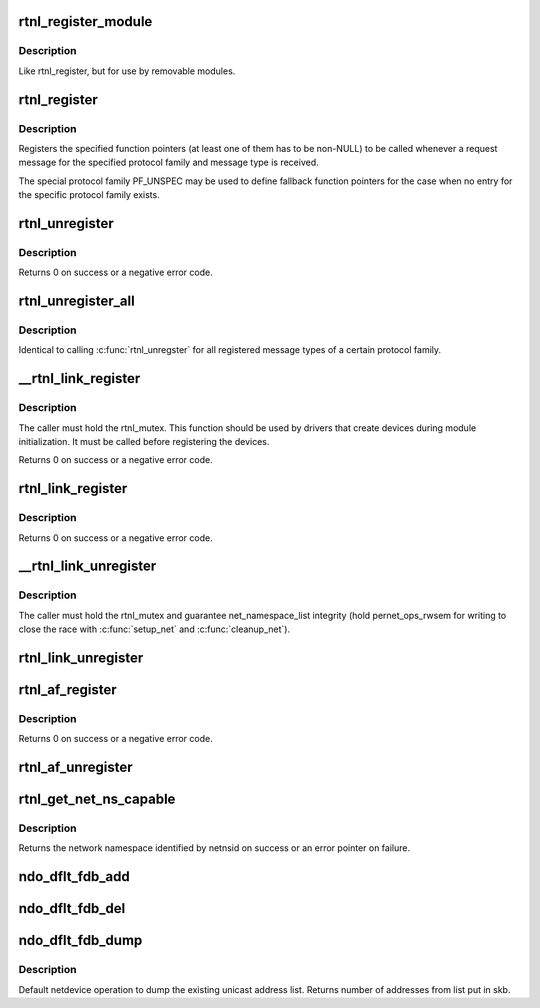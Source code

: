 .. -*- coding: utf-8; mode: rst -*-
.. src-file: net/core/rtnetlink.c

.. _`rtnl_register_module`:

rtnl_register_module
====================

.. c:function:: int rtnl_register_module(struct module *owner, int protocol, int msgtype, rtnl_doit_func doit, rtnl_dumpit_func dumpit, unsigned int flags)

    Register a rtnetlink message type

    :param owner:
        module registering the hook (THIS_MODULE)
    :type owner: struct module \*

    :param protocol:
        Protocol family or PF_UNSPEC
    :type protocol: int

    :param msgtype:
        rtnetlink message type
    :type msgtype: int

    :param doit:
        Function pointer called for each request message
    :type doit: rtnl_doit_func

    :param dumpit:
        Function pointer called for each dump request (NLM_F_DUMP) message
    :type dumpit: rtnl_dumpit_func

    :param flags:
        rtnl_link_flags to modifiy behaviour of doit/dumpit functions
    :type flags: unsigned int

.. _`rtnl_register_module.description`:

Description
-----------

Like rtnl_register, but for use by removable modules.

.. _`rtnl_register`:

rtnl_register
=============

.. c:function:: void rtnl_register(int protocol, int msgtype, rtnl_doit_func doit, rtnl_dumpit_func dumpit, unsigned int flags)

    Register a rtnetlink message type

    :param protocol:
        Protocol family or PF_UNSPEC
    :type protocol: int

    :param msgtype:
        rtnetlink message type
    :type msgtype: int

    :param doit:
        Function pointer called for each request message
    :type doit: rtnl_doit_func

    :param dumpit:
        Function pointer called for each dump request (NLM_F_DUMP) message
    :type dumpit: rtnl_dumpit_func

    :param flags:
        rtnl_link_flags to modifiy behaviour of doit/dumpit functions
    :type flags: unsigned int

.. _`rtnl_register.description`:

Description
-----------

Registers the specified function pointers (at least one of them has
to be non-NULL) to be called whenever a request message for the
specified protocol family and message type is received.

The special protocol family PF_UNSPEC may be used to define fallback
function pointers for the case when no entry for the specific protocol
family exists.

.. _`rtnl_unregister`:

rtnl_unregister
===============

.. c:function:: int rtnl_unregister(int protocol, int msgtype)

    Unregister a rtnetlink message type

    :param protocol:
        Protocol family or PF_UNSPEC
    :type protocol: int

    :param msgtype:
        rtnetlink message type
    :type msgtype: int

.. _`rtnl_unregister.description`:

Description
-----------

Returns 0 on success or a negative error code.

.. _`rtnl_unregister_all`:

rtnl_unregister_all
===================

.. c:function:: void rtnl_unregister_all(int protocol)

    Unregister all rtnetlink message type of a protocol

    :param protocol:
        Protocol family or PF_UNSPEC
    :type protocol: int

.. _`rtnl_unregister_all.description`:

Description
-----------

Identical to calling \ :c:func:`rtnl_unregster`\  for all registered message types
of a certain protocol family.

.. _`__rtnl_link_register`:

\__rtnl_link_register
=====================

.. c:function:: int __rtnl_link_register(struct rtnl_link_ops *ops)

    Register rtnl_link_ops with rtnetlink.

    :param ops:
        struct rtnl_link_ops \* to register
    :type ops: struct rtnl_link_ops \*

.. _`__rtnl_link_register.description`:

Description
-----------

The caller must hold the rtnl_mutex. This function should be used
by drivers that create devices during module initialization. It
must be called before registering the devices.

Returns 0 on success or a negative error code.

.. _`rtnl_link_register`:

rtnl_link_register
==================

.. c:function:: int rtnl_link_register(struct rtnl_link_ops *ops)

    Register rtnl_link_ops with rtnetlink.

    :param ops:
        struct rtnl_link_ops \* to register
    :type ops: struct rtnl_link_ops \*

.. _`rtnl_link_register.description`:

Description
-----------

Returns 0 on success or a negative error code.

.. _`__rtnl_link_unregister`:

\__rtnl_link_unregister
=======================

.. c:function:: void __rtnl_link_unregister(struct rtnl_link_ops *ops)

    Unregister rtnl_link_ops from rtnetlink.

    :param ops:
        struct rtnl_link_ops \* to unregister
    :type ops: struct rtnl_link_ops \*

.. _`__rtnl_link_unregister.description`:

Description
-----------

The caller must hold the rtnl_mutex and guarantee net_namespace_list
integrity (hold pernet_ops_rwsem for writing to close the race
with \ :c:func:`setup_net`\  and \ :c:func:`cleanup_net`\ ).

.. _`rtnl_link_unregister`:

rtnl_link_unregister
====================

.. c:function:: void rtnl_link_unregister(struct rtnl_link_ops *ops)

    Unregister rtnl_link_ops from rtnetlink.

    :param ops:
        struct rtnl_link_ops \* to unregister
    :type ops: struct rtnl_link_ops \*

.. _`rtnl_af_register`:

rtnl_af_register
================

.. c:function:: void rtnl_af_register(struct rtnl_af_ops *ops)

    Register rtnl_af_ops with rtnetlink.

    :param ops:
        struct rtnl_af_ops \* to register
    :type ops: struct rtnl_af_ops \*

.. _`rtnl_af_register.description`:

Description
-----------

Returns 0 on success or a negative error code.

.. _`rtnl_af_unregister`:

rtnl_af_unregister
==================

.. c:function:: void rtnl_af_unregister(struct rtnl_af_ops *ops)

    Unregister rtnl_af_ops from rtnetlink.

    :param ops:
        struct rtnl_af_ops \* to unregister
    :type ops: struct rtnl_af_ops \*

.. _`rtnl_get_net_ns_capable`:

rtnl_get_net_ns_capable
=======================

.. c:function:: struct net *rtnl_get_net_ns_capable(struct sock *sk, int netnsid)

    Get netns if sufficiently privileged.

    :param sk:
        netlink socket
    :type sk: struct sock \*

    :param netnsid:
        network namespace identifier
    :type netnsid: int

.. _`rtnl_get_net_ns_capable.description`:

Description
-----------

Returns the network namespace identified by netnsid on success or an error
pointer on failure.

.. _`ndo_dflt_fdb_add`:

ndo_dflt_fdb_add
================

.. c:function:: int ndo_dflt_fdb_add(struct ndmsg *ndm, struct nlattr  *tb, struct net_device *dev, const unsigned char *addr, u16 vid, u16 flags)

    default netdevice operation to add an FDB entry

    :param ndm:
        *undescribed*
    :type ndm: struct ndmsg \*

    :param tb:
        *undescribed*
    :type tb: struct nlattr  \*

    :param dev:
        *undescribed*
    :type dev: struct net_device \*

    :param addr:
        *undescribed*
    :type addr: const unsigned char \*

    :param vid:
        *undescribed*
    :type vid: u16

    :param flags:
        *undescribed*
    :type flags: u16

.. _`ndo_dflt_fdb_del`:

ndo_dflt_fdb_del
================

.. c:function:: int ndo_dflt_fdb_del(struct ndmsg *ndm, struct nlattr  *tb, struct net_device *dev, const unsigned char *addr, u16 vid)

    default netdevice operation to delete an FDB entry

    :param ndm:
        *undescribed*
    :type ndm: struct ndmsg \*

    :param tb:
        *undescribed*
    :type tb: struct nlattr  \*

    :param dev:
        *undescribed*
    :type dev: struct net_device \*

    :param addr:
        *undescribed*
    :type addr: const unsigned char \*

    :param vid:
        *undescribed*
    :type vid: u16

.. _`ndo_dflt_fdb_dump`:

ndo_dflt_fdb_dump
=================

.. c:function:: int ndo_dflt_fdb_dump(struct sk_buff *skb, struct netlink_callback *cb, struct net_device *dev, struct net_device *filter_dev, int *idx)

    default netdevice operation to dump an FDB table.

    :param skb:
        *undescribed*
    :type skb: struct sk_buff \*

    :param cb:
        *undescribed*
    :type cb: struct netlink_callback \*

    :param dev:
        netdevice
    :type dev: struct net_device \*

    :param filter_dev:
        *undescribed*
    :type filter_dev: struct net_device \*

    :param idx:
        *undescribed*
    :type idx: int \*

.. _`ndo_dflt_fdb_dump.description`:

Description
-----------

Default netdevice operation to dump the existing unicast address list.
Returns number of addresses from list put in skb.

.. This file was automatic generated / don't edit.


